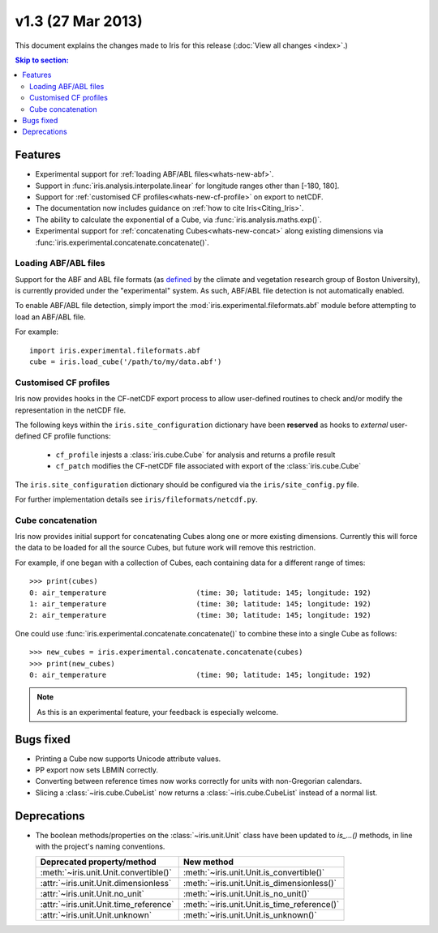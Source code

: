 v1.3 (27 Mar 2013)
******************

This document explains the changes made to Iris for this release
(:doc:`View all changes <index>`.)


.. contents:: Skip to section:
   :local:
   :depth: 3


Features
========

* Experimental support for
  :ref:`loading ABF/ABL files<whats-new-abf>`.

* Support in :func:`iris.analysis.interpolate.linear` for longitude ranges
  other than [-180, 180].

* Support for :ref:`customised CF profiles<whats-new-cf-profile>` on
  export to netCDF.

* The documentation now includes guidance on
  :ref:`how to cite Iris<Citing_Iris>`.

* The ability to calculate the exponential of a Cube, via
  :func:`iris.analysis.maths.exp()`.

* Experimental support for :ref:`concatenating Cubes<whats-new-concat>`
  along existing dimensions via
  :func:`iris.experimental.concatenate.concatenate()`.


.. _whats-new-abf:

Loading ABF/ABL files
---------------------

Support for the ABF and ABL file formats (as
`defined <http://cliveg.bu.edu/modismisr/lai3g-fpar3g.html>`_ by the
climate and vegetation research group of Boston University), is
currently provided under the "experimental" system. As such, ABF/ABL
file detection is not automatically enabled.

To enable ABF/ABL file detection, simply import the
:mod:`iris.experimental.fileformats.abf` module before attempting to
load an ABF/ABL file.

For example::

        import iris.experimental.fileformats.abf
        cube = iris.load_cube('/path/to/my/data.abf')


.. _whats-new-cf-profile:

Customised CF profiles
----------------------

Iris now provides hooks in the CF-netCDF export process to allow
user-defined routines to check and/or modify the representation in the
netCDF file.

The following keys within the ``iris.site_configuration`` dictionary have
been **reserved** as hooks to *external* user-defined CF profile functions:

 * ``cf_profile`` injests a :class:`iris.cube.Cube` for analysis and returns a
   profile result
 * ``cf_patch`` modifies the CF-netCDF file associated with export of the
   :class:`iris.cube.Cube`

The ``iris.site_configuration`` dictionary should be configured via the
``iris/site_config.py`` file.

For further implementation details see ``iris/fileformats/netcdf.py``.


.. _whats-new-concat:

Cube concatenation
------------------

Iris now provides initial support for concatenating Cubes along one or
more existing dimensions. Currently this will force the data to be
loaded for all the source Cubes, but future work will remove this
restriction.

For example, if one began with a collection of Cubes, each containing
data for a different range of times::

        >>> print(cubes)
        0: air_temperature                     (time: 30; latitude: 145; longitude: 192)
        1: air_temperature                     (time: 30; latitude: 145; longitude: 192)
        2: air_temperature                     (time: 30; latitude: 145; longitude: 192)

One could use :func:`iris.experimental.concatenate.concatenate()` to
combine these into a single Cube as follows::

        >>> new_cubes = iris.experimental.concatenate.concatenate(cubes)
        >>> print(new_cubes)
        0: air_temperature                     (time: 90; latitude: 145; longitude: 192)

.. note::

    As this is an experimental feature, your feedback is especially welcome.

Bugs fixed
==========

* Printing a Cube now supports Unicode attribute values.

* PP export now sets LBMIN correctly.

* Converting between reference times now works correctly for
  units with non-Gregorian calendars.

* Slicing a :class:`~iris.cube.CubeList` now returns a
  :class:`~iris.cube.CubeList` instead of a normal list.


Deprecations
============

* The boolean methods/properties on the :class:`~iris.unit.Unit` class
  have been updated to `is_...()` methods, in line with the project's
  naming conventions.

  ====================================== ===========================================
  Deprecated property/method             New method
  ====================================== ===========================================
  :meth:`~iris.unit.Unit.convertible()`  :meth:`~iris.unit.Unit.is_convertible()`
  :attr:`~iris.unit.Unit.dimensionless`  :meth:`~iris.unit.Unit.is_dimensionless()`
  :attr:`~iris.unit.Unit.no_unit`        :meth:`~iris.unit.Unit.is_no_unit()`
  :attr:`~iris.unit.Unit.time_reference` :meth:`~iris.unit.Unit.is_time_reference()`
  :attr:`~iris.unit.Unit.unknown`        :meth:`~iris.unit.Unit.is_unknown()`
  ====================================== ===========================================
